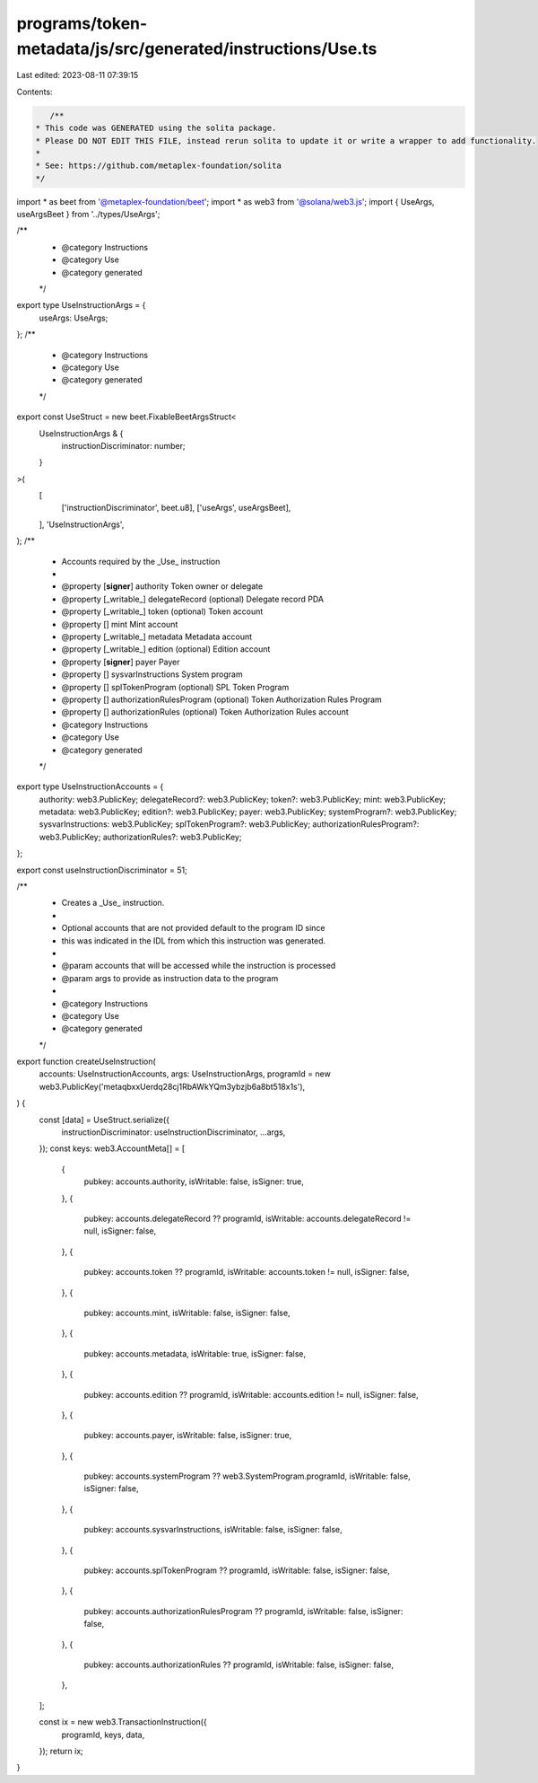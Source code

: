 programs/token-metadata/js/src/generated/instructions/Use.ts
============================================================

Last edited: 2023-08-11 07:39:15

Contents:

.. code-block:: ts

    /**
 * This code was GENERATED using the solita package.
 * Please DO NOT EDIT THIS FILE, instead rerun solita to update it or write a wrapper to add functionality.
 *
 * See: https://github.com/metaplex-foundation/solita
 */

import * as beet from '@metaplex-foundation/beet';
import * as web3 from '@solana/web3.js';
import { UseArgs, useArgsBeet } from '../types/UseArgs';

/**
 * @category Instructions
 * @category Use
 * @category generated
 */
export type UseInstructionArgs = {
  useArgs: UseArgs;
};
/**
 * @category Instructions
 * @category Use
 * @category generated
 */
export const UseStruct = new beet.FixableBeetArgsStruct<
  UseInstructionArgs & {
    instructionDiscriminator: number;
  }
>(
  [
    ['instructionDiscriminator', beet.u8],
    ['useArgs', useArgsBeet],
  ],
  'UseInstructionArgs',
);
/**
 * Accounts required by the _Use_ instruction
 *
 * @property [**signer**] authority Token owner or delegate
 * @property [_writable_] delegateRecord (optional) Delegate record PDA
 * @property [_writable_] token (optional) Token account
 * @property [] mint Mint account
 * @property [_writable_] metadata Metadata account
 * @property [_writable_] edition (optional) Edition account
 * @property [**signer**] payer Payer
 * @property [] sysvarInstructions System program
 * @property [] splTokenProgram (optional) SPL Token Program
 * @property [] authorizationRulesProgram (optional) Token Authorization Rules Program
 * @property [] authorizationRules (optional) Token Authorization Rules account
 * @category Instructions
 * @category Use
 * @category generated
 */
export type UseInstructionAccounts = {
  authority: web3.PublicKey;
  delegateRecord?: web3.PublicKey;
  token?: web3.PublicKey;
  mint: web3.PublicKey;
  metadata: web3.PublicKey;
  edition?: web3.PublicKey;
  payer: web3.PublicKey;
  systemProgram?: web3.PublicKey;
  sysvarInstructions: web3.PublicKey;
  splTokenProgram?: web3.PublicKey;
  authorizationRulesProgram?: web3.PublicKey;
  authorizationRules?: web3.PublicKey;
};

export const useInstructionDiscriminator = 51;

/**
 * Creates a _Use_ instruction.
 *
 * Optional accounts that are not provided default to the program ID since
 * this was indicated in the IDL from which this instruction was generated.
 *
 * @param accounts that will be accessed while the instruction is processed
 * @param args to provide as instruction data to the program
 *
 * @category Instructions
 * @category Use
 * @category generated
 */
export function createUseInstruction(
  accounts: UseInstructionAccounts,
  args: UseInstructionArgs,
  programId = new web3.PublicKey('metaqbxxUerdq28cj1RbAWkYQm3ybzjb6a8bt518x1s'),
) {
  const [data] = UseStruct.serialize({
    instructionDiscriminator: useInstructionDiscriminator,
    ...args,
  });
  const keys: web3.AccountMeta[] = [
    {
      pubkey: accounts.authority,
      isWritable: false,
      isSigner: true,
    },
    {
      pubkey: accounts.delegateRecord ?? programId,
      isWritable: accounts.delegateRecord != null,
      isSigner: false,
    },
    {
      pubkey: accounts.token ?? programId,
      isWritable: accounts.token != null,
      isSigner: false,
    },
    {
      pubkey: accounts.mint,
      isWritable: false,
      isSigner: false,
    },
    {
      pubkey: accounts.metadata,
      isWritable: true,
      isSigner: false,
    },
    {
      pubkey: accounts.edition ?? programId,
      isWritable: accounts.edition != null,
      isSigner: false,
    },
    {
      pubkey: accounts.payer,
      isWritable: false,
      isSigner: true,
    },
    {
      pubkey: accounts.systemProgram ?? web3.SystemProgram.programId,
      isWritable: false,
      isSigner: false,
    },
    {
      pubkey: accounts.sysvarInstructions,
      isWritable: false,
      isSigner: false,
    },
    {
      pubkey: accounts.splTokenProgram ?? programId,
      isWritable: false,
      isSigner: false,
    },
    {
      pubkey: accounts.authorizationRulesProgram ?? programId,
      isWritable: false,
      isSigner: false,
    },
    {
      pubkey: accounts.authorizationRules ?? programId,
      isWritable: false,
      isSigner: false,
    },
  ];

  const ix = new web3.TransactionInstruction({
    programId,
    keys,
    data,
  });
  return ix;
}


